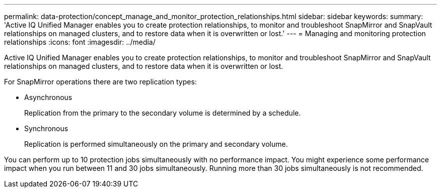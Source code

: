 ---
permalink: data-protection/concept_manage_and_monitor_protection_relationships.html
sidebar: sidebar
keywords: 
summary: 'Active IQ Unified Manager enables you to create protection relationships, to monitor and troubleshoot SnapMirror and SnapVault relationships on managed clusters, and to restore data when it is overwritten or lost.'
---
= Managing and monitoring protection relationships
:icons: font
:imagesdir: ../media/

[.lead]
Active IQ Unified Manager enables you to create protection relationships, to monitor and troubleshoot SnapMirror and SnapVault relationships on managed clusters, and to restore data when it is overwritten or lost.

For SnapMirror operations there are two replication types:

* Asynchronous
+
Replication from the primary to the secondary volume is determined by a schedule.

* Synchronous
+
Replication is performed simultaneously on the primary and secondary volume.

You can perform up to 10 protection jobs simultaneously with no performance impact. You might experience some performance impact when you run between 11 and 30 jobs simultaneously. Running more than 30 jobs simultaneously is not recommended.
